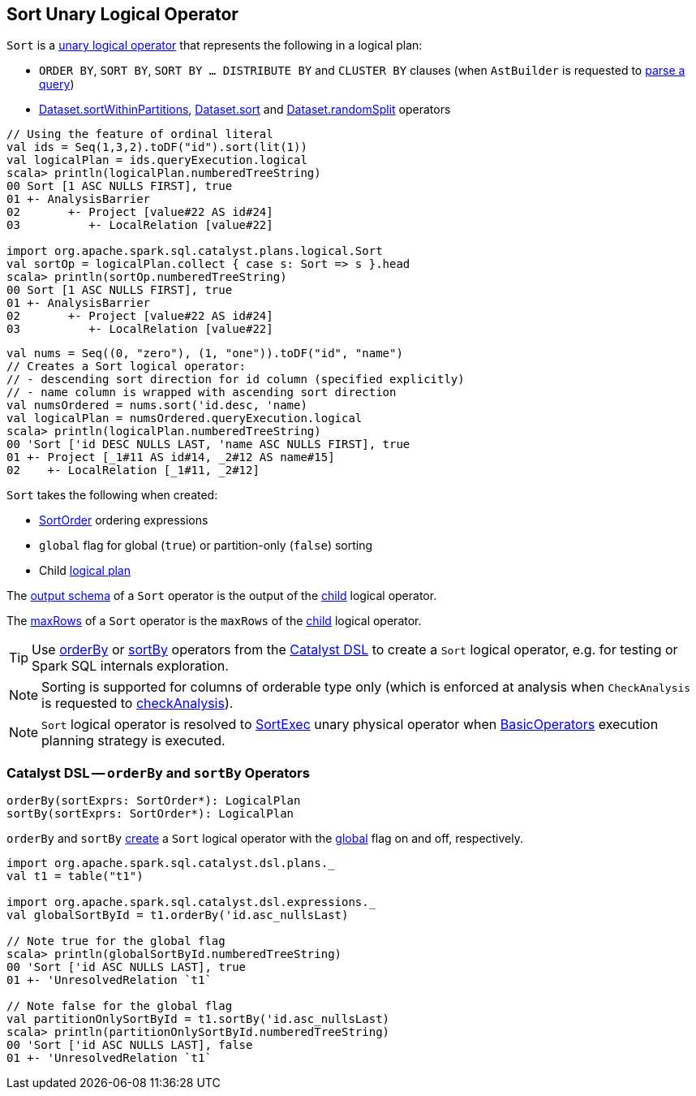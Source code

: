 == [[Sort]] Sort Unary Logical Operator

`Sort` is a <<spark-sql-LogicalPlan.adoc#UnaryNode, unary logical operator>> that represents the following in a logical plan:

* `ORDER BY`, `SORT BY`, `SORT BY ... DISTRIBUTE BY` and `CLUSTER BY` clauses (when `AstBuilder` is requested to <<spark-sql-AstBuilder.adoc#withQueryResultClauses, parse a query>>)

* <<spark-sql-dataset-operators.adoc#sortWithinPartitions, Dataset.sortWithinPartitions>>, <<spark-sql-dataset-operators.adoc#sort, Dataset.sort>> and <<spark-sql-dataset-operators.adoc#randomSplit, Dataset.randomSplit>> operators

[source, scala]
----
// Using the feature of ordinal literal
val ids = Seq(1,3,2).toDF("id").sort(lit(1))
val logicalPlan = ids.queryExecution.logical
scala> println(logicalPlan.numberedTreeString)
00 Sort [1 ASC NULLS FIRST], true
01 +- AnalysisBarrier
02       +- Project [value#22 AS id#24]
03          +- LocalRelation [value#22]

import org.apache.spark.sql.catalyst.plans.logical.Sort
val sortOp = logicalPlan.collect { case s: Sort => s }.head
scala> println(sortOp.numberedTreeString)
00 Sort [1 ASC NULLS FIRST], true
01 +- AnalysisBarrier
02       +- Project [value#22 AS id#24]
03          +- LocalRelation [value#22]
----

[source, scala]
----
val nums = Seq((0, "zero"), (1, "one")).toDF("id", "name")
// Creates a Sort logical operator:
// - descending sort direction for id column (specified explicitly)
// - name column is wrapped with ascending sort direction
val numsOrdered = nums.sort('id.desc, 'name)
val logicalPlan = numsOrdered.queryExecution.logical
scala> println(logicalPlan.numberedTreeString)
00 'Sort ['id DESC NULLS LAST, 'name ASC NULLS FIRST], true
01 +- Project [_1#11 AS id#14, _2#12 AS name#15]
02    +- LocalRelation [_1#11, _2#12]
----

[[creating-instance]]
`Sort` takes the following when created:

* [[order]] <<spark-sql-Expression-SortOrder.adoc#, SortOrder>> ordering expressions
* [[global]] `global` flag for global (`true`) or partition-only (`false`) sorting
* [[child]] Child <<spark-sql-LogicalPlan.adoc#, logical plan>>

[[output]]
The <<spark-sql-catalyst-QueryPlan.adoc#output, output schema>> of a `Sort` operator is the output of the <<child, child>> logical operator.

[[maxRows]]
The <<spark-sql-LogicalPlan.adoc#maxRows, maxRows>> of a `Sort` operator is the `maxRows` of the <<child, child>> logical operator.

[[catalyst-dsl]]
TIP: Use <<orderBy, orderBy>> or <<sortBy, sortBy>> operators from the <<spark-sql-catalyst-dsl.adoc#, Catalyst DSL>> to create a `Sort` logical operator, e.g. for testing or Spark SQL internals exploration.

NOTE: Sorting is supported for columns of orderable type only (which is enforced at analysis when `CheckAnalysis` is requested to <<spark-sql-Analyzer-CheckAnalysis.adoc#checkAnalysis, checkAnalysis>>).

NOTE: `Sort` logical operator is resolved to <<spark-sql-SparkPlan-SortExec.adoc#, SortExec>> unary physical operator when <<spark-sql-SparkStrategy-BasicOperators.adoc#Sort, BasicOperators>> execution planning strategy is executed.

=== [[orderBy]][[sortBy]] Catalyst DSL -- `orderBy` and `sortBy` Operators

[source, scala]
----
orderBy(sortExprs: SortOrder*): LogicalPlan
sortBy(sortExprs: SortOrder*): LogicalPlan
----

`orderBy` and `sortBy` <<creating-instance, create>> a `Sort` logical operator with the <<global, global>> flag on and off, respectively.

[source, scala]
----
import org.apache.spark.sql.catalyst.dsl.plans._
val t1 = table("t1")

import org.apache.spark.sql.catalyst.dsl.expressions._
val globalSortById = t1.orderBy('id.asc_nullsLast)

// Note true for the global flag
scala> println(globalSortById.numberedTreeString)
00 'Sort ['id ASC NULLS LAST], true
01 +- 'UnresolvedRelation `t1`

// Note false for the global flag
val partitionOnlySortById = t1.sortBy('id.asc_nullsLast)
scala> println(partitionOnlySortById.numberedTreeString)
00 'Sort ['id ASC NULLS LAST], false
01 +- 'UnresolvedRelation `t1`
----
